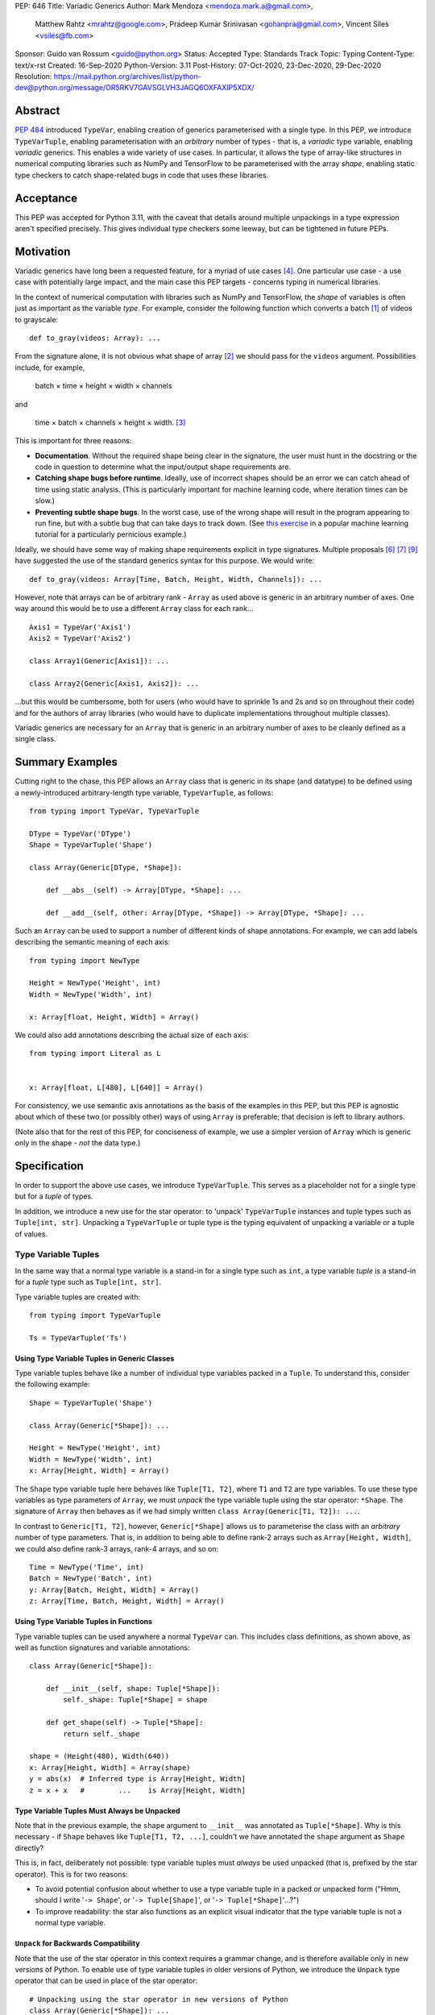 PEP: 646
Title: Variadic Generics
Author: Mark Mendoza <mendoza.mark.a@gmail.com>,
        Matthew Rahtz <mrahtz@google.com>,
        Pradeep Kumar Srinivasan <gohanpra@gmail.com>,
        Vincent Siles <vsiles@fb.com>
Sponsor: Guido van Rossum <guido@python.org>
Status: Accepted
Type: Standards Track
Topic: Typing
Content-Type: text/x-rst
Created: 16-Sep-2020
Python-Version: 3.11
Post-History: 07-Oct-2020, 23-Dec-2020, 29-Dec-2020
Resolution: https://mail.python.org/archives/list/python-dev@python.org/message/OR5RKV7GAVSGLVH3JAGQ6OXFAXIP5XDX/

Abstract
========

:pep:`484` introduced ``TypeVar``, enabling creation of generics parameterised
with a single type. In this PEP, we introduce ``TypeVarTuple``, enabling parameterisation
with an *arbitrary* number of types - that is, a *variadic* type variable,
enabling *variadic* generics. This enables a wide variety of use cases.
In particular, it allows the type of array-like structures
in numerical computing libraries such as NumPy and TensorFlow to be
parameterised with the array *shape*, enabling static type checkers
to catch shape-related bugs in code that uses these libraries.

Acceptance
==========

This PEP was accepted for Python 3.11, with the caveat that details around
multiple unpackings in a type expression aren't specified precisely.
This gives individual type checkers some leeway, but can be tightened
in future PEPs.

Motivation
==========

Variadic generics have long been a requested feature, for a myriad of
use cases [#typing193]_. One particular use case - a use case with potentially
large impact, and the main case this PEP targets - concerns typing in
numerical libraries.

In the context of numerical computation with libraries such as NumPy and TensorFlow,
the *shape* of variables is often just as important as the variable *type*.
For example, consider the following function which converts a batch [#batch]_
of videos to grayscale:

::

    def to_gray(videos: Array): ...

From the signature alone, it is not obvious what shape of array [#array]_
we should pass for the ``videos`` argument. Possibilities include, for
example,

  batch × time × height × width × channels

and

  time × batch × channels × height × width. [#timebatch]_

This is important for three reasons:

* **Documentation**. Without the required shape being clear in the signature,
  the user must hunt in the docstring or the code in question to determine
  what the input/output shape requirements are.
* **Catching shape bugs before runtime**. Ideally, use of incorrect shapes
  should be an error we can catch ahead of time using static analysis.
  (This is particularly important for machine learning code, where iteration
  times can be slow.)
* **Preventing subtle shape bugs**. In the worst case, use of the wrong shape
  will result in the program appearing to run fine, but with a subtle bug
  that can take days to track down. (See `this exercise`_ in a popular machine learning
  tutorial for a particularly pernicious example.)

Ideally, we should have some way of making shape requirements explicit in
type signatures. Multiple proposals [#numeric-stack]_ [#typing-ideas]_
[#syntax-proposal]_ have suggested the use of the standard generics syntax for
this purpose. We would write:

::

    def to_gray(videos: Array[Time, Batch, Height, Width, Channels]): ...

However, note that arrays can be of arbitrary rank - ``Array`` as used above is
generic in an arbitrary number of axes. One way around this would be to use a different
``Array`` class for each rank...

::

    Axis1 = TypeVar('Axis1')
    Axis2 = TypeVar('Axis2')

    class Array1(Generic[Axis1]): ...

    class Array2(Generic[Axis1, Axis2]): ...

...but this would be cumbersome, both for users (who would have to sprinkle 1s and 2s
and so on throughout their code) and for the authors of array libraries (who would have to duplicate implementations throughout multiple classes).

Variadic generics are necessary for an ``Array`` that is generic in an arbitrary
number of axes to be cleanly defined as a single class.

Summary Examples
================

Cutting right to the chase, this PEP allows an ``Array`` class that is generic
in its shape (and datatype) to be defined using a newly-introduced
arbitrary-length type variable, ``TypeVarTuple``, as follows:

::

    from typing import TypeVar, TypeVarTuple

    DType = TypeVar('DType')
    Shape = TypeVarTuple('Shape')

    class Array(Generic[DType, *Shape]):

        def __abs__(self) -> Array[DType, *Shape]: ...

        def __add__(self, other: Array[DType, *Shape]) -> Array[DType, *Shape]: ...

Such an ``Array`` can be used to support a number of different kinds of
shape annotations. For example, we can add labels describing the
semantic meaning of each axis:

::

    from typing import NewType

    Height = NewType('Height', int)
    Width = NewType('Width', int)

    x: Array[float, Height, Width] = Array()

We could also add annotations describing the actual size of each axis:

::

    from typing import Literal as L


    x: Array[float, L[480], L[640]] = Array()

For consistency, we use semantic axis annotations as the basis of the examples
in this PEP, but this PEP is agnostic about which of these two (or possibly other)
ways of using ``Array`` is preferable; that decision is left to library authors.

(Note also that for the rest of this PEP, for conciseness of example, we use
a simpler version of ``Array`` which is generic only in the shape - *not* the
data type.)

Specification
=============

In order to support the above use cases, we introduce
``TypeVarTuple``. This serves as a placeholder not for a single type
but for a *tuple* of types.

In addition, we introduce a new use for the star operator: to 'unpack'
``TypeVarTuple`` instances and tuple types such as ``Tuple[int,
str]``. Unpacking a ``TypeVarTuple`` or tuple type is the typing
equivalent of unpacking a variable or a tuple of values.

Type Variable Tuples
--------------------

In the same way that a normal type variable is a stand-in for a single
type such as ``int``, a type variable *tuple* is a stand-in for a *tuple* type such as
``Tuple[int, str]``.

Type variable tuples are created with:

::

    from typing import TypeVarTuple

    Ts = TypeVarTuple('Ts')

Using Type Variable Tuples in Generic Classes
'''''''''''''''''''''''''''''''''''''''''''''

Type variable tuples behave like a number of individual type variables packed in a
``Tuple``. To understand this, consider the following example:

::

  Shape = TypeVarTuple('Shape')

  class Array(Generic[*Shape]): ...

  Height = NewType('Height', int)
  Width = NewType('Width', int)
  x: Array[Height, Width] = Array()

The ``Shape`` type variable tuple here behaves like ``Tuple[T1, T2]``,
where ``T1`` and ``T2`` are type variables. To use these type variables
as type parameters of ``Array``, we must *unpack* the type variable tuple using
the star operator: ``*Shape``. The signature of ``Array`` then behaves
as if we had simply written ``class Array(Generic[T1, T2]): ...``.

In contrast to ``Generic[T1, T2]``, however, ``Generic[*Shape]`` allows
us to parameterise the class with an *arbitrary* number of type parameters.
That is, in addition to being able to define rank-2 arrays such as
``Array[Height, Width]``, we could also define rank-3 arrays, rank-4 arrays,
and so on:

::

  Time = NewType('Time', int)
  Batch = NewType('Batch', int)
  y: Array[Batch, Height, Width] = Array()
  z: Array[Time, Batch, Height, Width] = Array()

Using Type Variable Tuples in Functions
'''''''''''''''''''''''''''''''''''''''

Type variable tuples can be used anywhere a normal ``TypeVar`` can.
This includes class definitions, as shown above, as well as function
signatures and variable annotations:

::

    class Array(Generic[*Shape]):

        def __init__(self, shape: Tuple[*Shape]):
            self._shape: Tuple[*Shape] = shape

        def get_shape(self) -> Tuple[*Shape]:
            return self._shape

    shape = (Height(480), Width(640))
    x: Array[Height, Width] = Array(shape)
    y = abs(x)  # Inferred type is Array[Height, Width]
    z = x + x   #        ...    is Array[Height, Width]

Type Variable Tuples Must Always be Unpacked
''''''''''''''''''''''''''''''''''''''''''''

Note that in the previous example, the ``shape`` argument to ``__init__``
was annotated as ``Tuple[*Shape]``. Why is this necessary - if ``Shape``
behaves like ``Tuple[T1, T2, ...]``, couldn't we have annotated the ``shape``
argument as ``Shape`` directly?

This is, in fact, deliberately not possible: type variable tuples must
*always* be used unpacked (that is, prefixed by the star operator). This is
for two reasons:

* To avoid potential confusion about whether to use a type variable tuple
  in a packed or unpacked form ("Hmm, should I write '``-> Shape``',
  or '``-> Tuple[Shape]``', or '``-> Tuple[*Shape]``'...?")
* To improve readability: the star also functions as an explicit visual
  indicator that the type variable tuple is not a normal type variable.

``Unpack`` for Backwards Compatibility
''''''''''''''''''''''''''''''''''''''

Note that the use of the star operator in this context requires a grammar change,
and is therefore available only in new versions of Python. To enable use of type
variable tuples in older versions of Python, we introduce the ``Unpack`` type
operator that can be used in place of the star operator:

::

  # Unpacking using the star operator in new versions of Python
  class Array(Generic[*Shape]): ...

  # Unpacking using ``Unpack`` in older versions of Python
  class Array(Generic[Unpack[Shape]]): ...

Variance, Type Constraints and Type Bounds: Not (Yet) Supported
'''''''''''''''''''''''''''''''''''''''''''''''''''''''''''''''

To keep this PEP minimal, ``TypeVarTuple`` does not yet support specification of:

* Variance (e.g. ``TypeVar('T', covariant=True)``)
* Type constraints (``TypeVar('T', int, float)``)
* Type bounds (``TypeVar('T', bound=ParentClass)``)

We leave the decision of how these arguments should behave to a future PEP, when variadic generics have been tested in the field. As of this PEP, type variable tuples are
invariant.

Type Variable Tuple Equality
''''''''''''''''''''''''''''

If the same ``TypeVarTuple`` instance is used in multiple places in a signature
or class, a valid type inference might be to bind the ``TypeVarTuple`` to
a ``Tuple`` of a ``Union`` of types:

::

  def foo(arg1: Tuple[*Ts], arg2: Tuple[*Ts]): ...

  a = (0,)
  b = ('0',)
  foo(a, b)  # Can Ts be bound to Tuple[int | str]?

We do *not* allow this; type unions may *not* appear within the ``Tuple``.
If a type variable tuple appears in multiple places in a signature,
the types must match exactly (the list of type parameters must be the same
length, and the type parameters themselves must be identical):

::

  def pointwise_multiply(
      x: Array[*Shape],
      y: Array[*Shape]
  ) -> Array[*Shape]: ...

  x: Array[Height]
  y: Array[Width]
  z: Array[Height, Width]
  pointwise_multiply(x, x)  # Valid
  pointwise_multiply(x, y)  # Error
  pointwise_multiply(x, z)  # Error

Multiple Type Variable Tuples: Not Allowed
''''''''''''''''''''''''''''''''''''''''''

As of this PEP, only a single type variable tuple may appear in a type parameter list:

::

    class Array(Generic[*Ts1, *Ts2]): ...  # Error

The reason is that multiple type variable tuples make it ambiguous
which parameters get bound to which type variable tuple: ::

    x: Array[int, str, bool]  # Ts1 = ???, Ts2 = ???

Type Concatenation
------------------

Type variable tuples don't have to be alone; normal types can be
prefixed and/or suffixed:

::

    Shape = TypeVarTuple('Shape')
    Batch = NewType('Batch', int)
    Channels = NewType('Channels', int)

    def add_batch_axis(x: Array[*Shape]) -> Array[Batch, *Shape]: ...
    def del_batch_axis(x: Array[Batch, *Shape]) -> Array[*Shape]: ...
    def add_batch_channels(
      x: Array[*Shape]
    ) -> Array[Batch, *Shape, Channels]: ...

    a: Array[Height, Width]
    b = add_batch_axis(a)      # Inferred type is Array[Batch, Height, Width]
    c = del_batch_axis(b)      # Array[Height, Width]
    d = add_batch_channels(a)  # Array[Batch, Height, Width, Channels]


Normal ``TypeVar`` instances can also be prefixed and/or suffixed:

::

    T = TypeVar('T')
    Ts = TypeVarTuple('Ts')

    def prefix_tuple(
        x: T,
        y: Tuple[*Ts]
    ) -> Tuple[T, *Ts]: ...

    z = prefix_tuple(x=0, y=(True, 'a'))
    # Inferred type of z is Tuple[int, bool, str]

Unpacking Tuple Types
---------------------

We mentioned that a ``TypeVarTuple`` stands for a tuple of types.
Since we can unpack a ``TypeVarTuple``, for consistency, we also
allow unpacking a tuple type. As we shall see, this also enables a
number of interesting features.


Unpacking Concrete Tuple Types
''''''''''''''''''''''''''''''

Unpacking a concrete tuple type is analogous to unpacking a tuple of
values at runtime. ``Tuple[int, *Tuple[bool, bool], str]`` is
equivalent to ``Tuple[int, bool, bool, str]``.

Unpacking Unbounded Tuple Types
'''''''''''''''''''''''''''''''

Unpacking an unbounded tuple preserves the unbounded tuple as it is.
That is, ``*Tuple[int, ...]`` remains ``*Tuple[int, ...]``; there's no
simpler form. This enables us to specify types such as ``Tuple[int,
*Tuple[str, ...], str]`` - a tuple type where the first element is
guaranteed to be of type ``int``, the last element is guaranteed to be
of type ``str``, and the elements in the middle are zero or more
elements of type ``str``. Note that ``Tuple[*Tuple[int, ...]]`` is
equivalent to ``Tuple[int, ...]``.

Unpacking unbounded tuples is also useful in function signatures where
we don't care about the exact elements and don't want to define an
unnecessary ``TypeVarTuple``:

::

    def process_batch_channels(
        x: Array[Batch, *Tuple[Any, ...], Channels]
    ) -> None:
        ...


    x: Array[Batch, Height, Width, Channels]
    process_batch_channels(x)  # OK
    y: Array[Batch, Channels]
    process_batch_channels(y)  # OK
    z: Array[Batch]
    process_batch_channels(z)  # Error: Expected Channels.


We can also pass a ``*Tuple[int, ...]`` wherever a ``*Ts`` is
expected. This is useful when we have particularly dynamic code and
cannot state the precise number of dimensions or the precise types for
each of the dimensions. In those cases, we can smoothly fall back to
an unbounded tuple:

::

    y: Array[*Tuple[Any, ...]] = read_from_file()

    def expect_variadic_array(
        x: Array[Batch, *Shape]
    ) -> None: ...

    expect_variadic_array(y)  # OK

    def expect_precise_array(
        x: Array[Batch, Height, Width, Channels]
    ) -> None: ...

    expect_precise_array(y)  # OK

``Array[*Tuple[Any, ...]]`` stands for an array with an arbitrary
number of dimensions of type ``Any``. This means that, in the call to
``expect_variadic_array``, ``Batch`` is bound to ``Any`` and ``Shape``
is bound to ``Tuple[Any, ...]``. In the call to
``expect_precise_array``, the variables ``Batch``, ``Height``,
``Width``, and ``Channels`` are all bound to ``Any``.

This allows users to handle dynamic code gracefully while still
explicitly marking the code as unsafe (by using ``y: Array[*Tuple[Any,
...]]``).  Otherwise, users would face noisy errors from the type
checker every time they tried to use the variable ``y``, which would
hinder them when migrating a legacy code base to use ``TypeVarTuple``.

Multiple Unpackings in a Tuple: Not Allowed
'''''''''''''''''''''''''''''''''''''''''''

As with ``TypeVarTuples``, `only one <Multiple Type Variable Tuples:
Not Allowed_>`_ unpacking may appear in a tuple:


::

    x: Tuple[int, *Ts, str, *Ts2]  # Error
    y: Tuple[int, *Tuple[int, ...], str, *Tuple[str, ...]]  # Error


``*args`` as a Type Variable Tuple
----------------------------------

:pep:`484` states that when a type annotation is provided for ``*args``, every argument
must be of the type annotated. That is, if we specify ``*args`` to be type ``int``,
then *all* arguments must be of type ``int``. This limits our ability to specify
the type signatures of functions that take heterogeneous argument types.

If ``*args`` is annotated as a type variable tuple, however, the types of the
individual arguments become the types in the type variable tuple:

::

    Ts = TypeVarTuple('Ts')

    def args_to_tuple(*args: *Ts) -> Tuple[*Ts]: ...

    args_to_tuple(1, 'a')  # Inferred type is Tuple[int, str]

In the above example, ``Ts`` is bound to ``Tuple[int, str]``. If no
arguments are passed, the type variable tuple behaves like an empty
tuple, ``Tuple[()]``.

As usual, we can unpack any tuple types. For example, by using a type
variable tuple inside a tuple of other types, we can refer to prefixes
or suffixes of the variadic argument list. For example:

::

    # os.execle takes arguments 'path, arg0, arg1, ..., env'
    def execle(path: str, *args: *Tuple[*Ts, Env]) -> None: ...

Note that this is different to

::

    def execle(path: str, *args: *Ts, env: Env) -> None: ...

as this would make ``env`` a keyword-only argument.

Using an unpacked unbounded tuple is equivalent to the
:pep:`484#arbitrary-argument-lists-and-default-argument-values`
behavior of ``*args: int``, which accepts zero or
more values of type ``int``:

::

    def foo(*args: *Tuple[int, ...]) -> None: ...

    # equivalent to:
    def foo(*args: int) -> None: ...

Unpacking tuple types also allows more precise types for heterogeneous
``*args``. The following function expects an ``int`` at the beginning,
zero or more ``str`` values, and a ``str`` at the end:

::

    def foo(*args: *Tuple[int, *Tuple[str, ...], str]) -> None: ...

For completeness, we mention that unpacking a concrete tuple allows us
to specify ``*args`` of a fixed number of heterogeneous types:

::

    def foo(*args: *Tuple[int, str]) -> None: ...

    foo(1, "hello")  # OK

Note that, in keeping with the rule that type variable tuples must always
be used unpacked, annotating ``*args`` as being a plain type variable tuple
instance is *not* allowed:

::

    def foo(*args: Ts): ...  # NOT valid

``*args`` is the only case where an argument can be annotated as ``*Ts`` directly;
other arguments should use ``*Ts`` to parameterise something else, e.g. ``Tuple[*Ts]``.
If ``*args`` itself is annotated as ``Tuple[*Ts]``, the old behaviour still applies:
all arguments must be a ``Tuple`` parameterised with the same types.

::

    def foo(*args: Tuple[*Ts]): ...

    foo((0,), (1,))    # Valid
    foo((0,), (1, 2))  # Error
    foo((0,), ('1',))  # Error

Finally, note that a type variable tuple may *not* be used as the type of
``**kwargs``. (We do not yet know of a use case for this feature, so we prefer
to leave the ground fresh for a potential future PEP.)

::

    # NOT valid
    def foo(**kwargs: *Ts): ...

Type Variable Tuples with ``Callable``
--------------------------------------

Type variable tuples can also be used in the arguments section of a
``Callable``:

::

    class Process:
      def __init__(
        self,
        target: Callable[[*Ts], None],
        args: Tuple[*Ts],
      ) -> None: ...

    def func(arg1: int, arg2: str) -> None: ...

    Process(target=func, args=(0, 'foo'))  # Valid
    Process(target=func, args=('foo', 0))  # Error

Other types and normal type variables can also be prefixed/suffixed
to the type variable tuple:

::

    T = TypeVar('T')

    def foo(f: Callable[[int, *Ts, T], Tuple[T, *Ts]]): ...

The behavior of a Callable containing an unpacked item, whether the
item is a ``TypeVarTuple`` or a tuple type, is to treat the elements
as if they were the type for ``*args``. So, ``Callable[[*Ts], None]``
is treated as the type of the function:

::

    def foo(*args: *Ts) -> None: ...

``Callable[[int, *Ts, T], Tuple[T, *Ts]]`` is treated as the type of
the function:

::

    def foo(*args: *Tuple[int, *Ts, T]) -> Tuple[T, *Ts]: ...

Behaviour when Type Parameters are not Specified
------------------------------------------------

When a generic class parameterised by a type variable tuple is used without
any type parameters, it behaves as if the type variable tuple was
substituted with ``Tuple[Any, ...]``:

::

    def takes_any_array(arr: Array): ...

    # equivalent to:
    def takes_any_array(arr: Array[*Tuple[Any, ...]]): ...

    x: Array[Height, Width]
    takes_any_array(x)  # Valid
    y: Array[Time, Height, Width]
    takes_any_array(y)  # Also valid

This enables gradual typing: existing functions accepting, for example,
a plain TensorFlow ``Tensor`` will still be valid even if ``Tensor`` is made
generic and calling code passes a ``Tensor[Height, Width]``.

This also works in the opposite direction:

::

    def takes_specific_array(arr: Array[Height, Width]): ...

    z: Array
    # equivalent to Array[*Tuple[Any, ...]]

    takes_specific_array(z)

(For details, see the section on `Unpacking Unbounded Tuple Types`_.)

This way, even if libraries are updated to use types like ``Array[Height, Width]``,
users of those libraries won't be forced to also apply type annotations to
all of their code; users still have a choice about what parts of their code
to type and which parts to not.

Aliases
-------

Generic aliases can be created using a type variable tuple in
a similar way to regular type variables:

::

    IntTuple = Tuple[int, *Ts]
    NamedArray = Tuple[str, Array[*Ts]]

    IntTuple[float, bool]  # Equivalent to Tuple[int, float, bool]
    NamedArray[Height]     # Equivalent to Tuple[str, Array[Height]]

As this example shows, all type parameters passed to the alias are
bound to the type variable tuple.

Importantly for our original ``Array`` example (see `Summary Examples`_), this
allows us to define convenience aliases for arrays of a fixed shape
or datatype:

::

    Shape = TypeVarTuple('Shape')
    DType = TypeVar('DType')
    class Array(Generic[DType, *Shape]):

    # E.g. Float32Array[Height, Width, Channels]
    Float32Array = Array[np.float32, *Shape]

    # E.g. Array1D[np.uint8]
    Array1D = Array[DType, Any]

If an explicitly empty type parameter list is given, the type variable
tuple in the alias is set empty:

::

    IntTuple[()]    # Equivalent to Tuple[int]
    NamedArray[()]  # Equivalent to Tuple[str, Array[()]]

If the type parameter list is omitted entirely, the unspecified type
variable tuples are treated as ``Tuple[Any, ...]`` (similar to
`Behaviour when Type Parameters are not Specified`_):

::

    def takes_float_array_of_any_shape(x: Float32Array): ...
    x: Float32Array[Height, Width] = Array()
    takes_float_array_of_any_shape(x)  # Valid

    def takes_float_array_with_specific_shape(
        y: Float32Array[Height, Width]
    ): ...
    y: Float32Array = Array()
    takes_float_array_with_specific_shape(y)  # Valid

Normal ``TypeVar`` instances can also be used in such aliases:

::

    T = TypeVar('T')
    Foo = Tuple[T, *Ts]

    # T bound to str, Ts to Tuple[int]
    Foo[str, int]
    # T bound to float, Ts to Tuple[()]
    Foo[float]
    # T bound to Any, Ts to an Tuple[Any, ...]
    Foo


Substitution in Aliases
-----------------------

In the previous section, we only discussed simple usage of generic aliases
in which the type arguments were just simple types. However, a number of
more exotic constructions are also possible.


Type Arguments can be Variadic
''''''''''''''''''''''''''''''

First, type arguments to generic aliases can be variadic. For example, a
``TypeVarTuple`` can be used as a type argument:

::

    Ts1 = TypeVar('Ts1')
    Ts2 = TypeVar('Ts2')

    IntTuple = Tuple[int, *Ts1]
    IntFloatTuple = IntTuple[float, *Ts2]  # Valid

Here, ``*Ts1`` in the ``IntTuple`` alias is bound to ``Tuple[float, *Ts2]``,
resulting in an alias ``IntFloatTuple`` equivalent to
``Tuple[int, float, *Ts2]``.

Unpacked arbitrary-length tuples can also be used as type arguments, with
similar effects:

::

    IntFloatsTuple = IntTuple[*Tuple[float, ...]]  # Valid

Here, ``*Ts1`` is bound to ``*Tuple[float, ...]``, resulting in
``IntFloatsTuple`` being equivalent to ``Tuple[int, *Tuple[float, ...]]``: a tuple
consisting of an ``int`` then zero or more ``float``\s.


Variadic Arguments Require Variadic Aliases
'''''''''''''''''''''''''''''''''''''''''''

Variadic type arguments can only be used with generic aliases that are
themselves variadic. For example:

::

    T = TypeVar('T')

    IntTuple = Tuple[int, T]

    IntTuple[str]                 # Valid
    IntTuple[*Ts]                 # NOT valid
    IntTuple[*Tuple[float, ...]]  # NOT valid

Here, ``IntTuple`` is a *non*-variadic generic alias that takes exactly one
type argument. Hence, it cannot accept ``*Ts`` or ``*Tuple[float, ...]`` as type
arguments, because they represent an arbitrary number of types.


Aliases with Both TypeVars and TypeVarTuples
''''''''''''''''''''''''''''''''''''''''''''

In `Aliases`_, we briefly mentioned that aliases can be generic in both
``TypeVar``\s and ``TypeVarTuple``\s:

::

    T = TypeVar('T')
    Foo = Tuple[T, *Ts]

    Foo[str, int]         # T bound to str, Ts to Tuple[int]
    Foo[str, int, float]  # T bound to str, Ts to Tuple[int, float]

In accordance with `Multiple Type Variable Tuples: Not Allowed`_, at most one
``TypeVarTuple`` may appear in the type parameters to an alias. However, a
``TypeVarTuple`` can be combined with an arbitrary number of ``TypeVar``\s,
both before and after:

::

    T1 = TypeVar('T1')
    T2 = TypeVar('T2')
    T3 = TypeVar('T3')

    Tuple[*Ts, T1, T2]      # Valid
    Tuple[T1, T2, *Ts]      # Valid
    Tuple[T1, *Ts, T2, T3]  # Valid

In order to substitute these type variables with supplied type arguments,
any type variables at the beginning or end of the type parameter list first
consume type arguments, and then any remaining type arguments are bound
to the ``TypeVarTuple``:

::

    Shrubbery = Tuple[*Ts, T1, T2]

    Shrubbery[str, bool]              # T2=bool,  T1=str,   Ts=Tuple[()]
    Shrubbery[str, bool, float]       # T2=float, T1=bool,  Ts=Tuple[str]
    Shrubbery[str, bool, float, int]  # T2=int,   T1=float, Ts=Tuple[str, bool]

    Ptang = Tuple[T1, *T2, T2, T3]

    Ptang[str, bool, float]       # T1=str, T3=float, T2=bool,  Ts=Tuple[()]
    Ptang[str, bool, float, int]  # T1=str, T3=int,   T2=float, Ts=Tuple[bool]
       
Note that the minimum number of type arguments in such cases is set by
the number of ``TypeVar``\s:

::

    Shrubbery[int]  # Not valid; Shrubbery needs at least two type arguments


Splitting Arbitrary-Length Tuples
'''''''''''''''''''''''''''''''''

A final complication occurs when an unpacked arbitrary-length tuple is used
as a type argument to an alias consisting of both ``TypeVar``\s and a
``TypeVarTuple``:

::

    Elderberries = Tuple[*Ts, T1]
    Hamster = Elderberries[*Tuple[int, ...]]  # valid

In such cases, the arbitrary-length tuple is split between the ``TypeVar``\s
and the ``TypeVarTuple``. We assume the arbitrary-length tuple contains
at least as many items as there are ``TypeVar``\s, such that individual
instances of the inner type - here ``int`` - are bound to any ``TypeVar``\s
present. The 'rest' of the arbitrary-length tuple - here ``*Tuple[int, ...]``,
since a tuple of arbitrary length minus two items is still arbitrary-length -
is bound to the ``TypeVarTuple``.

Here, therefore, ``Hamster`` is equivalent to ``Tuple[*Tuple[int, ...], int]``:
a tuple consisting of zero or more ``int``\s, then a final ``int``.

Of course, such splitting only occurs if necessary. For example, if we instead
did:

::

   Elderberries[*Tuple[int, ...], str]

Then splitting would not occur; ``T1`` would be bound to ``str``, and
``Ts`` to ``*Tuple[int, ...]``.

In particularly awkward cases, a ``TypeVarTuple`` may consume both a type
*and* a part of an arbitrary-length tuple type:

::

    Elderberries[str, *Tuple[int, ...]]

Here, ``T1`` is bound to ``int``, and ``Ts`` is bound to
``Tuple[str, *Tuple[int, ...]]``. This expression is therefore equivalent to
``Tuple[str, *Tuple[int, ...], int]``: a tuple consisting of a ``str``, then
zero or more ``int``\s, ending with an ``int``.


TypeVarTuples Cannot be Split
'''''''''''''''''''''''''''''

Finally, although any arbitrary-length tuples in the type argument list can be
split between the type variables and the type variable tuple, the same is not
true of ``TypeVarTuple``\s in the argument list:

::

    Ts1 = TypeVarTuple('Ts1')
    Ts2 = TypeVarTuple('Ts2')

    Camelot = Tuple[T, *Ts1]
    Camelot[*Ts2]  # NOT valid

This is not possible because, unlike in the case of an unpacked arbitrary-length
tuple, there is no way to 'peer inside' the ``TypeVarTuple`` to see what its
individual types are.


Overloads for Accessing Individual Types
----------------------------------------

For situations where we require access to each individual type in the type variable tuple,
overloads can be used with individual ``TypeVar`` instances in place of the type variable tuple:

::

    Shape = TypeVarTuple('Shape')
    Axis1 = TypeVar('Axis1')
    Axis2 = TypeVar('Axis2')
    Axis3 = TypeVar('Axis3')

    class Array(Generic[*Shape]):

      @overload
      def transpose(
        self: Array[Axis1, Axis2]
      ) -> Array[Axis2, Axis1]: ...

      @overload
      def transpose(
        self: Array[Axis1, Axis2, Axis3]
      ) -> Array[Axis3, Axis2, Axis1]: ...

(For array shape operations in particular, having to specify
overloads for each possible rank is, of course, a rather cumbersome
solution. However, it's the best we can do without additional type
manipulation mechanisms. We plan to introduce these in a future PEP.)


Rationale and Rejected Ideas
============================

Shape Arithmetic
----------------

Considering the use case of array shapes in particular, note that as of
this PEP, it is not yet possible to describe arithmetic transformations
of array dimensions - for example,
``def repeat_each_element(x: Array[N]) -> Array[2*N]``. We consider
this out-of-scope for the current PEP, but plan to propose additional
mechanisms that *will* enable this in a future PEP.

Supporting Variadicity Through Aliases
--------------------------------------

As noted in the introduction, it *is* possible to avoid variadic generics
by simply defining aliases for each possible number of type parameters:

::

    class Array1(Generic[Axis1]): ...
    class Array2(Generic[Axis1, Axis2]): ...

However, this seems somewhat clumsy - it requires users to unnecessarily
pepper their code with 1s, 2s, and so on for each rank necessary.

Construction of ``TypeVarTuple``
--------------------------------

``TypeVarTuple`` began as ``ListVariadic``, based on its naming in
an early implementation in Pyre.

We then changed this to ``TypeVar(list=True)``, on the basis that a)
it better emphasises the similarity to ``TypeVar``, and b) the meaning
of 'list' is more easily understood than the jargon of 'variadic'.

Once we'd decided that a variadic type variable should behave like a ``Tuple``,
we also considered ``TypeVar(bound=Tuple)``, which is similarly intuitive
and accomplishes most what we wanted without requiring any new arguments to
``TypeVar``. However, we realised this may constrain us in the future, if
for example we want type bounds or variance to function slightly differently
for variadic type variables than what the semantics of ``TypeVar`` might
otherwise imply. Also, we may later wish to support arguments that should not be supported by regular type variables (such as ``arbitrary_len`` [#arbitrary_len]_).

We therefore settled on ``TypeVarTuple``.

Unspecified Type Parameters: Tuple vs TypeVarTuple
--------------------------------------------------

In order to support gradual typing, this PEP states that *both*
of the following examples should type-check correctly:

::

    def takes_any_array(x: Array): ...
    x: Array[Height, Width]
    takes_any_array(x)

    def takes_specific_array(y: Array[Height, Width]): ...
    y: Array
    takes_specific_array(y)

Note that this is in contrast to the behaviour of the only currently-existing
variadic type in Python, ``Tuple``:

::

    def takes_any_tuple(x: Tuple): ...
    x: Tuple[int, str]
    takes_any_tuple(x)  # Valid

    def takes_specific_tuple(y: Tuple[int, str]): ...
    y: Tuple
    takes_specific_tuple(y)  # Error

The rules for ``Tuple`` were deliberately chosen such that the latter case
is an error: it was thought to be more likely that the programmer has made a
mistake than that the function expects a specific kind of ``Tuple`` but the
specific kind of ``Tuple`` passed is unknown to the type checker. Additionally,
``Tuple`` is something of a special case, in that it is used to represent
immutable sequences. That is, if an object's type is inferred to be an
unparameterised ``Tuple``, it is not necessarily because of incomplete typing.

In contrast, if an object's type is inferred to be an unparameterised ``Array``,
it is much more likely that the user has simply not yet fully annotated their
code, or that the signature of a shape-manipulating library function cannot yet
be expressed using the typing system and therefore returning a plain ``Array``
is the only option. We rarely deal with arrays of truly arbitrary shape;
in certain cases, *some* parts of the shape will be arbitrary - for example,
when dealing with sequences, the first two parts of the shape are often
'batch' and 'time' - but we plan to support these cases explicitly in a
future PEP with a syntax such as ``Array[Batch, Time, ...]``.

We therefore made the decision to have variadic generics *other* than
``Tuple`` behave differently, in order to give the user more flexibility
in how much of their code they wish to annotate, and to enable compatibility
between old unannotated code and new versions of libraries which do use
these type annotations.


Alternatives
============

It should be noted that the approach outlined in this PEP to solve the
issue of shape checking in numerical libraries is *not* the only approach
possible. Examples of lighter-weight alternatives based on *runtime* checking include
ShapeGuard [#shapeguard]_, tsanley [#tsanley]_, and PyContracts [#pycontracts]_.

While these existing approaches improve significantly on the default
situation of shape checking only being possible through lengthy and verbose
assert statements, none of them enable *static* analysis of shape correctness.
As mentioned in `Motivation`_, this is particularly desirable for
machine learning applications where, due to library and infrastructure complexity,
even relatively simple programs must suffer long startup times; iterating
by running the program until it crashes, as is necessary with these
existing runtime-based approaches, can be a tedious and frustrating
experience.

Our hope with this PEP is to begin to codify generic type annotations as
an official, language-supported way of dealing with shape correctness.
With something of a standard in place, in the long run, this will
hopefully enable a thriving ecosystem of tools for analysing and verifying
shape properties of numerical computing programs.


Grammar Changes
===============

This PEP requires two grammar changes.

Change 1: Star Expressions in Indexes
-------------------------------------

The first grammar change enables use of star expressions in index operations (that is,
within square brackets), necessary to support star-unpacking of TypeVarTuples:

::

    DType = TypeVar('DType')
    Shape = TypeVarTuple('Shape')
    class Array(Generic[DType, *Shape]):
        ...

Before:

::

    slices:
        | slice !','
        | ','.slice+ [',']

After:

::

    slices:
        | slice !','
        | ','.(slice | starred_expression)+ [',']

As with star-unpacking in other contexts, the star operator calls ``__iter__``
on the callee, and adds the contents of the resulting iterator to the argument
passed to ``__getitem__``. For example, if we do ``foo[a, *b, c]``, and
``b.__iter__`` produces an iterator yielding ``d`` and ``e``,
``foo.__getitem__`` would receive ``(a, d, e, c)``.

To put it another way, note that ``x[..., *a, ...]`` produces the same result
as ``x[(..., *a, ...)]`` (with any slices ``i:j`` in ``...`` replaced with
``slice(i, j)``, with the one edge case that ``x[*a]`` becomes ``x[(*a,)]``).

TypeVarTuple Implementation
'''''''''''''''''''''''''''

With this grammar change, ``TypeVarTuple`` is implemented as follows.
Note that this implementation is useful only for the benefit of a) correct
``repr()`` and b) runtime analysers; static analysers would not use the
implementation.

::

    class TypeVarTuple:
        def __init__(self, name):
            self._name = name
            self._unpacked = UnpackedTypeVarTuple(name)
        def __iter__(self):
            yield self._unpacked
        def __repr__(self):
            return self._name

    class UnpackedTypeVarTuple:
        def __init__(self, name):
            self._name = name
        def __repr__(self):
            return '*' + self._name

Implications
''''''''''''

This grammar change implies a number of additional changes in behaviour not
required by this PEP. We choose to allow these additional changes rather than
disallowing them at a syntax level in order to keep the syntax change as small
as possible.

First, the grammar change enables star-unpacking of other structures, such
as lists, within indexing operations:

::

    idxs = (1, 2)
    array_slice = array[0, *idxs, -1]  # Equivalent to [0, 1, 2, -1]
    array[0, *idxs, -1] = array_slice  # Also allowed

Second, more than one instance of a star-unpack can occur within an index:

::

    array[*idxs_to_select, *idxs_to_select]  # Equivalent to array[1, 2, 1, 2]

Note that this PEP disallows multiple unpacked TypeVarTuples within a single
type parameter list. This requirement would therefore need to be implemented
in type checking tools themselves rather than at the syntax level.

Third, slices may co-occur with starred expressions:

::

    array[3:5, *idxs_to_select]  # Equivalent to array[3:5, 1, 2]

However, note that slices involving starred expressions are still invalid:

::

    # Syntax error
    array[*idxs_start:*idxs_end]


Change 2: ``*args`` as a TypeVarTuple
-------------------------------------

The second change enables use of ``*args: *Ts`` in function definitions.

Before:

::

    star_etc:
    | '*' param_no_default param_maybe_default* [kwds]
    | '*' ',' param_maybe_default+ [kwds]
    | kwds

After:

::

    star_etc:
    | '*' param_no_default param_maybe_default* [kwds]
    | '*' param_no_default_star_annotation param_maybe_default* [kwds]  # New
    | '*' ',' param_maybe_default+ [kwds]
    | kwds

Where:

::

    param_no_default_star_annotation:
    | param_star_annotation ',' TYPE_COMMENT?
    | param_star_annotation TYPE_COMMENT? &')'

    param_star_annotation: NAME star_annotation

    star_annotation: ':' star_expression

We also need to deal with the ``star_expression`` that results from this
construction. Normally, a ``star_expression`` occurs within the context
of e.g. a list, so a ``star_expression`` is handled by essentially
calling ``iter()`` on the starred object, and inserting the results
of the resulting iterator into the list at the appropriate place. For
``*args: *Ts``, however, we must process the ``star_expression`` in a
different way.

We do this by instead making a special case for the ``star_expression``
resulting from ``*args: *Ts``, emitting code equivalent to
``[annotation_value] = [*Ts]``. That is, we create an iterator from
``Ts`` by calling ``Ts.__iter__``, fetch a single value from the iterator,
verify that the iterator is exhausted, and set that value as the annotation
value. This results in the unpacked ``TypeVarTuple`` being set directly
as the runtime annotation for ``*args``:

::

    >>> Ts = TypeVarTuple('Ts')
    >>> def foo(*args: *Ts): pass
    >>> foo.__annotations__
    {'args': *Ts}
    # *Ts is the repr() of Ts._unpacked, an instance of UnpackedTypeVarTuple

This allows the runtime annotation to be consistent with an AST representation
that uses a ``Starred`` node for the annotations of ``args`` - in turn important
for tools that rely on the AST such as mypy to correctly recognise the construction:

::

    >>> print(ast.dump(ast.parse('def foo(*args: *Ts): pass'), indent=2))
    Module(
      body=[
        FunctionDef(
          name='foo',
          args=arguments(
            posonlyargs=[],
            args=[],
            vararg=arg(
              arg='args',
              annotation=Starred(
                value=Name(id='Ts', ctx=Load()),
                ctx=Load())),
            kwonlyargs=[],
            kw_defaults=[],
            defaults=[]),
          body=[
            Pass()],
          decorator_list=[])],
      type_ignores=[])


Note that the only scenario in which this grammar change allows ``*Ts`` to be
used as a direct annotation (rather than being wrapped in e.g. ``Tuple[*Ts]``)
is ``*args``. Other uses are still invalid:

::

    x: *Ts                 # Syntax error
    def foo(x: *Ts): pass  # Syntax error

Implications
''''''''''''

As with the first grammar change, this change also has a number of side effects.
In particular, the annotation of ``*args`` could be set to a starred object
other than a ``TypeVarTuple`` - for example, the following nonsensical
annotations are possible:

::

    >>> foo = [1]
    >>> def bar(*args: *foo): pass
    >>> bar.__annotations__
    {'args': 1}

    >>> foo = [1, 2]
    >>> def bar(*args: *foo): pass
    ValueError: too many values to unpack (expected 1)

Again, prevention of such annotations will need to be done by, say, static
checkers, rather than at the level of syntax.

Alternatives (Why Not Just Use ``Unpack``?)
-------------------------------------------

If these grammar changes are considered too burdensome, there are two
alternatives.

The first would be to **support change 1 but not change 2**. Variadic generics
are more important to us than the ability to annotate ``*args``.

The second alternative would be to **use ``Unpack`` instead**, requiring no
grammar changes. However, we regard this as a suboptimal solution for two
reasons:

* **Readability**. ``class Array(Generic[DType, Unpack[Shape]])`` is a bit
  of a mouthful; the flow of reading is interrupted by length of ``Unpack`` and
  the extra set of square brackets. ``class Array(Generic[DType, *Shape])``
  is much easier to skim, while still marking ``Shape`` as special.
* **Intuitiveness**. We think a user is more likely to intuitively understand
  the meaning of ``*Ts`` - especially when they see that ``Ts`` is a
  TypeVar**Tuple** - than the meaning of ``Unpack[Ts]``. (This assumes
  the user is familiar with star-unpacking in other contexts; if the
  user is reading or writing code that uses variadic generics, this seems
  reasonable.)

If even change 1 is thought too significant a change, therefore, it might be
better for us to reconsider our options before going ahead with this second
alternative.

Backwards Compatibility
=======================

The ``Unpack`` version of the PEP should be back-portable to previous
versions of Python.

Gradual typing is enabled by the fact that unparameterised variadic classes
are compatible with an arbitrary number of type parameters. This means
that if existing classes are made generic, a) all existing (unparameterised)
uses of the class will still work, and b) parameterised and unparameterised
versions of the class can be used together (relevant if, for example, library
code is updated to use parameters while user code is not, or vice-versa).

Reference Implementation
========================

Two reference implementations of type-checking functionality exist:
one in Pyre, as of v0.9.0, and one in Pyright, as of v1.1.108.

A preliminary implementation of the ``Unpack`` version of the PEP in CPython
is available in `cpython/23527`_. A preliminary version of the version
using the star operator, based on an early implementation of :pep:`637`,
is also available at `mrahtz/cpython/pep637+646`_.

Appendix A: Shape Typing Use Cases
==================================

To give this PEP additional context for those particularly interested in the
array typing use case, in this appendix we expand on the different ways
this PEP can be used for specifying shape-based subtypes.

Use Case 1: Specifying Shape Values
-----------------------------------

The simplest way to parameterise array types is using ``Literal``
type parameters - e.g. ``Array[Literal[64], Literal[64]]``.

We can attach names to each parameter using normal type variables:

::

    K = TypeVar('K')
    N = TypeVar('N')

    def matrix_vector_multiply(x: Array[K, N], y: Array[N]) -> Array[K]: ...

    a: Array[Literal[64], Literal[32]]
    b: Array[Literal[32]]
    matrix_vector_multiply(a, b)
    # Result is Array[Literal[64]]

Note that such names have a purely local scope. That is, the name
``K`` is bound to ``Literal[64]`` only within ``matrix_vector_multiply``. To put it another
way, there's no relationship between the value of ``K`` in different
signatures. This is important: it would be inconvenient if every axis named ``K``
were constrained to have the same value throughout the entire program.

The disadvantage of this approach is that we have no ability to enforce shape semantics across
different calls. For example, we can't address the problem mentioned in `Motivation`_: if
one function returns an array with leading dimensions 'Time × Batch', and another function
takes the same array assuming leading dimensions 'Batch × Time', we have no way of detecting this.

The main advantage is that in some cases, axis sizes really are what we care about. This is true
for both simple linear algebra operations such as the matrix manipulations above, but also in more
complicated transformations such as convolutional layers in neural networks, where it would be of
great utility to the programmer to be able to inspect the array size after each layer using
static analysis. To aid this, in the future we would like to explore possibilities for additional
type operators that enable arithmetic on array shapes - for example:

::

    def repeat_each_element(x: Array[N]) -> Array[Mul[2, N]]: ...

Such arithmetic type operators would only make sense if names such as ``N`` refer to axis size.

Use Case 2: Specifying Shape Semantics
--------------------------------------

A second approach (the one that most of the examples in this PEP are based around)
is to forgo annotation with actual axis size, and instead annotate axis *type*.

This would enable us to solve the problem of enforcing shape properties across calls.
For example:

::

    # lib.py

    class Batch: pass
    class Time: pass

    def make_array() -> Array[Batch, Time]: ...

    # user.py

    from lib import Batch, Time

    # `Batch` and `Time` have the same identity as in `lib`,
    # so must take array as produced by `lib.make_array`
    def use_array(x: Array[Batch, Time]): ...

Note that in this case, names are *global* (to the extent that we use the
same ``Batch`` type in different place). However, because names refer only
to axis *types*, this doesn't constrain the *value* of certain axes to be
the same through (that is, this doesn't constrain all axes named ``Height``
to have a value of, say, 480 throughout).

The argument *for* this approach is that in many cases, axis *type* is the more
important thing to verify; we care more about which axis is which than what the
specific size of each axis is.

It also does not preclude cases where we wish to describe shape transformations
without knowing the type ahead of time. For example, we can still write:

::

    K = TypeVar('K')
    N = TypeVar('N')

    def matrix_vector_multiply(x: Array[K, N], y: Array[N]) -> Array[K]: ...

We can then use this with:

::

    class Batch: pass
    class Values: pass

    batch_of_values: Array[Batch, Values]
    value_weights: Array[Values]
    matrix_vector_multiply(batch_of_values, value_weights)
    # Result is Array[Batch]

The disadvantages are the inverse of the advantages from use case 1.
In particular, this approach does not lend itself well to arithmetic
on axis types: ``Mul[2, Batch]`` would be as meaningless as ``2 * int``.

Discussion
----------

Note that use cases 1 and 2 are mutually exclusive in user code. Users
can verify size or semantic type but not both.

As of this PEP, we are agnostic about which approach will provide most benefit.
Since the features introduced in this PEP are compatible with both approaches, however,
we leave the door open.

Why Not Both?
-------------

Consider the following 'normal' code:

::

    def f(x: int): ...

Note that we have symbols for both the value of the thing (``x``) and the type of
the thing (``int``). Why can't we do the same with axes? For example, with an imaginary
syntax, we could write:

::

    def f(array: Array[TimeValue: TimeType]): ...

This would allow us to access the axis size (say, 32) through the symbol ``TimeValue``
*and* the type through the symbol ``TypeType``.

This might even be possible using existing syntax, through a second level of parameterisation:

::

   def f(array: array[TimeValue[TimeType]]): ..

However, we leave exploration of this approach to the future.

Appendix B: Shaped Types vs Named Axes
======================================

An issue related to those addressed by this PEP concerns
axis *selection*. For example, if we have an image stored in an array of shape 64×64x3,
we might wish to convert to black-and-white by computing the mean over the third
axis, ``mean(image, axis=2)``. Unfortunately, the simple typo ``axis=1`` is
difficult to spot and will produce a result that means something completely different
(all while likely allowing the program to keep on running, resulting in a bug
that is serious but silent).

In response, some libraries have implemented so-called 'named tensors' (in this context,
'tensor' is synonymous with 'array'), in which axes are selected not by index but by
label - e.g. ``mean(image, axis='channels')``.

A question we are often asked about this PEP is: why not just use named tensors?
The answer is that we consider the named tensors approach insufficient, for two main reasons:

* **Static checking** of shape correctness is not possible. As mentioned in `Motivation`_,
  this is a highly desirable feature in machine learning code where iteration times
  are slow by default.
* **Interface documentation** is still not possible with this approach. If a function should
  *only* be willing to take array arguments that have image-like shapes, this cannot be stipulated
  with named tensors.

Additionally, there's the issue of **poor uptake**. At the time of writing, named tensors
have only been implemented in a small number of numerical computing libraries. Possible explanations for this
include difficulty of implementation (the whole API must be modified to allow selection by axis name
instead of index), and lack of usefulness due to the fact that axis ordering conventions are often
strong enough that axis names provide little benefit (e.g. when working with images, 3D tensors are
basically *always* height × width × channels). However, ultimately we are still uncertain
why this is the case.

Can the named tensors approach be combined with the approach we advocate for in
this PEP? We're not sure. One area of overlap is that in some contexts, we could do, say:

::

    Image: Array[Height, Width, Channels]
    im: Image
    mean(im, axis=Image.axes.index(Channels)

Ideally, we might write something like ``im: Array[Height=64, Width=64, Channels=3]`` -
but this won't be possible in the short term, due to the rejection of :pep:`637`.
In any case, our attitude towards this is mostly "Wait and see what happens before
taking any further steps".

Footnotes
==========

.. [#batch] 'Batch' is machine learning parlance for 'a number of'.

.. [#array] We use the term 'array' to refer to a matrix with an arbitrary
   number of dimensions. In NumPy, the corresponding class is the ``ndarray``;
   in TensorFlow, the ``Tensor``; and so on.

.. [#timebatch] If the shape begins with 'batch × time', then
   ``videos_batch[0][1]`` would select the second frame of the first video. If the
   shape begins with 'time × batch', then ``videos_batch[1][0]`` would select the
   same frame.

Endorsements
============

Variadic generics have a wide range of uses. For the fraction of that range
involving numerical computing, how likely is it that relevant libraries will
actually make use of the features proposed in this PEP?

We reached out to a number of people with this question, and received the
following endorsements.

From **Stephan Hoyer**, member of the NumPy Steering Council:
[#stephan-endorsement]_

    I just wanted to thank Matthew & Pradeep for writing this PEP and for
    clarifications to the broader context of :pep:`646` for array typing in
    https://github.com/python/peps/pull/1904.

    As someone who is heavily involved in the Python numerical computing
    community (e.g., NumPy, JAX, Xarray), but who is not so familiar with the
    details of Python's type system, it is reassuring to see that a broad range
    of use-cases related to type checking of named axes & shapes have been
    considered, and could build upon the infrastructure in this PEP.

    Type checking for shapes is something the NumPy community is very
    interested in -- there are more thumbs up on the relevant issue on NumPy's
    GitHub than any others (https://github.com/numpy/numpy/issues/7370) and we
    recently added a "typing" module that is under active development.

    It will certainly require experimentation to figure out the best ways to
    use type checking for ndarrays, but this PEP looks like an excellent
    foundation for such work.

From **Bas van Beek**, who has worked on preliminary support for
shape-generics in NumPy:

    I very much share Stephan's opinion here and look forward to integrating the
    new :pep:`646` variadics into numpy.

    In the context of numpy (and tensor typing general): the typing of array
    shapes is a fairly complicated subject and the introduction of variadics
    will likely play in big role in laying its foundation, as it allows for the
    expression of both dimensioability as well as basic shape manipulation.

    All in all, I'm very interested in where both :pep:`646` and future PEPs will
    take us and look forward to further developments.

From **Dan Moldovan**, a Senior Software Engineer on the TensorFlow Dev Team
and author of the TensorFlow RFC, `TensorFlow Canonical Type System`_: [#dan-endorsement]_

    I'd be interested in using this the mechanisms defined in this PEP to define
    rank-generic Tensor types in TensorFlow, which are important in specifying
    ``tf.function`` signatures in a Pythonic way, using type annotations (rather
    than the custom ``input_signature`` mechanism we have today - see this
    issue: https://github.com/tensorflow/tensorflow/issues/31579). Variadic
    generics are among the last few missing pieces to create an elegant set of
    type definitions for tensors and shapes.

(For the sake of transparency - we also reached out to folks from a third popular
numerical computing library, PyTorch, but did *not* receive a statement of
endorsement from them. Our understanding is that although they are interested
in some of the same issues - e.g. static shape inference - they are currently
focusing on enabling this through a DSL rather than the Python type system.)

Acknowledgements
================

Thank you to **Alfonso Castaño**, **Antoine Pitrou**, **Bas v.B.**, **David Foster**, **Dimitris Vardoulakis**, **Eric Traut**, **Guido van Rossum**, **Jia Chen**,
**Lucio Fernandez-Arjona**, **Nikita Sobolev**, **Peilonrayz**, **Rebecca Chen**,
**Sergei Lebedev**, and **Vladimir Mikulik** for helpful feedback and suggestions on
drafts of this PEP.

Thank you especially to **Lucio** for suggesting the star syntax (which has made multiple aspects of this proposal much more concise and intuitive), and to **Stephan Hoyer** and **Dan Moldovan** for their endorsements.

Resources
=========

Discussions on variadic generics in Python started in 2016 with Issue 193
on the python/typing GitHub repository [#typing193]_.

Inspired by this discussion, **Ivan Levkivskyi** made a concrete proposal
at PyCon 2019, summarised in notes on 'Type system improvements' [#type-improvements]_
and 'Static typing of Python numeric stack' [#numeric-stack]_.

Expanding on these ideas, **Mark Mendoza** and **Vincent Siles** gave a presentation on
'Variadic Type Variables for Decorators and Tensors' [#variadic-type-variables]_ at the 2019 Python
Typing Summit.

Discussion over how type substitution in generic aliases should behave
took place in `cpython#91162`_.


References
==========

.. [#typing193] Python typing issue #193:
   https://github.com/python/typing/issues/193

.. [#type-improvements] Ivan Levkivskyi, 'Type system improvements', PyCon 2019:
   https://paper.dropbox.com/doc/Type-system-improvements-HHOkniMG9WcCgS0LzXZAe

.. [#numeric-stack] Ivan Levkivskyi, 'Static typing of Python numeric stack', PyCon 2019:
   https://paper.dropbox.com/doc/Static-typing-of-Python-numeric-stack-summary-6ZQzTkgN6e0oXko8fEWwN

.. [#typing-ideas] Stephan Hoyer, 'Ideas for array shape typing in Python':
   https://docs.google.com/document/d/1vpMse4c6DrWH5rq2tQSx3qwP_m_0lyn-Ij4WHqQqRHY/edit

.. [#variadic-type-variables] Mark Mendoza, 'Variadic Type Variables for Decorators and Tensors', Python Typing Summit 2019:
   https://github.com/facebook/pyre-check/blob/ae85c0c6e99e3bbfc92ec55104bfdc5b9b3097b2/docs/Variadic_Type_Variables_for_Decorators_and_Tensors.pdf

.. [#syntax-proposal] Matthew Rahtz et al., 'Shape annotation syntax proposal':
   https://docs.google.com/document/d/1But-hjet8-djv519HEKvBN6Ik2lW3yu0ojZo6pG9osY/edit

.. [#arbitrary_len] Discussion on Python typing-sig mailing list:
   https://mail.python.org/archives/list/typing-sig@python.org/thread/SQVTQYWIOI4TIO7NNBTFFWFMSMS2TA4J/

.. [#tsanley] tsanley: https://github.com/ofnote/tsanley

.. [#pycontracts] PyContracts: https://github.com/AndreaCensi/contracts

.. [#shapeguard] ShapeGuard: https://github.com/Qwlouse/shapeguard

.. _cpython/23527: https://github.com/python/cpython/pull/24527

.. _mrahtz/cpython/pep637+646: https://github.com/mrahtz/cpython/tree/pep637%2B646

.. _this exercise: https://spinningup.openai.com/en/latest/spinningup/exercise2_2_soln.html

.. _TensorFlow Canonical Type System: https://github.com/tensorflow/community/pull/208

.. [#stephan-endorsement] https://mail.python.org/archives/list/python-dev@python.org/message/UDM7Y6HLHQBKXQEBIBD5ZLB5XNPDZDXV/

.. [#dan-endorsement] https://mail.python.org/archives/list/python-dev@python.org/message/HTCARTYYCHETAMHB6OVRNR5EW5T2CP4J/

.. _cpython#91162: https://github.com/python/cpython/issues/91162

Copyright
=========

This document is placed in the public domain or under the
CC0-1.0-Universal license, whichever is more permissive.


..
   Local Variables:
   mode: indented-text
   indent-tabs-mode: nil
   sentence-end-double-space: t
   fill-column: 70
   coding: utf-8
   End:
